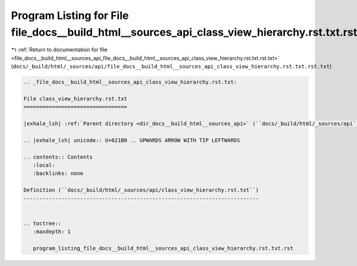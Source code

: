 
.. _program_listing_file_docs__build_html__sources_api_file_docs__build_html__sources_api_class_view_hierarchy.rst.txt.rst.txt:

Program Listing for File file_docs__build_html__sources_api_class_view_hierarchy.rst.txt.rst.txt
================================================================================================

|exhale_lsh| :ref:`Return to documentation for file <file_docs__build_html__sources_api_file_docs__build_html__sources_api_class_view_hierarchy.rst.txt.rst.txt>` (``docs/_build/html/_sources/api/file_docs__build_html__sources_api_class_view_hierarchy.rst.txt.rst.txt``)

.. |exhale_lsh| unicode:: U+021B0 .. UPWARDS ARROW WITH TIP LEFTWARDS

.. code-block:: cpp

   
   .. _file_docs__build_html__sources_api_class_view_hierarchy.rst.txt:
   
   File class_view_hierarchy.rst.txt
   =================================
   
   |exhale_lsh| :ref:`Parent directory <dir_docs__build_html__sources_api>` (``docs/_build/html/_sources/api``)
   
   .. |exhale_lsh| unicode:: U+021B0 .. UPWARDS ARROW WITH TIP LEFTWARDS
   
   .. contents:: Contents
      :local:
      :backlinks: none
   
   Definition (``docs/_build/html/_sources/api/class_view_hierarchy.rst.txt``)
   ---------------------------------------------------------------------------
   
   
   .. toctree::
      :maxdepth: 1
   
      program_listing_file_docs__build_html__sources_api_class_view_hierarchy.rst.txt.rst
   
   
   
   
   
   
   
   
   
